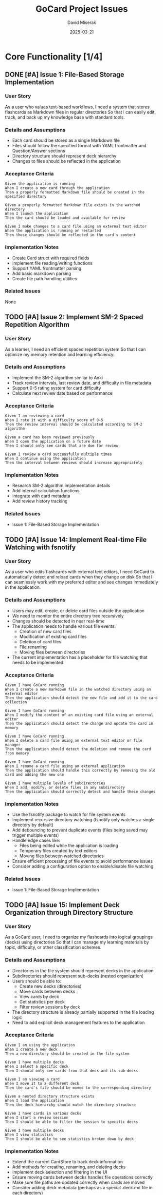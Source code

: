 #+TITLE: GoCard Project Issues
#+AUTHOR: David Miserak
#+DATE: 2025-03-21
#+PROPERTY: priority (A B C)
#+PROPERTY: status "TODO" "IN-PROGRESS" "REVIEW" "DONE"
#+PROPERTY: effort_estimate 1:00 2:00 4:00 8:00 16:00 24:00 40:00
#+COLUMNS: %25ITEM %TODO %PRIORITY %TAGS %EFFORT

* Core Functionality [1/4]
** DONE [#A] Issue 1: File-Based Storage Implementation
:PROPERTIES:
:EFFORT:   16:00
:END:

*** User Story
As a user who values text-based workflows,
I need a system that stores flashcards as Markdown files in regular directories
So that I can easily edit, track, and back up my knowledge base with standard tools.

*** Details and Assumptions
- Each card should be stored as a single Markdown file
- Files should follow the specified format with YAML frontmatter and Question/Answer sections
- Directory structure should represent deck hierarchy
- Changes to files should be reflected in the application

*** Acceptance Criteria
#+BEGIN_SRC gherkin
Given the application is running
When I create a new card through the application
Then a properly formatted Markdown file should be created in the specified directory

Given a properly formatted Markdown file exists in the watched directory
When I launch the application
Then the card should be loaded and available for review

Given I make changes to a card file using an external text editor
When the application is running or restarted
Then those changes should be reflected in the card's content
#+END_SRC

*** Implementation Notes
- Create Card struct with required fields
- Implement file reading/writing functions
- Support YAML frontmatter parsing
- Add basic markdown parsing
- Create file path handling utilities

*** Related Issues
None

** TODO [#A] Issue 2: Implement SM-2 Spaced Repetition Algorithm
:PROPERTIES:
:EFFORT:   8:00
:END:

*** User Story
As a learner,
I need an efficient spaced repetition system
So that I can optimize my memory retention and learning efficiency.

*** Details and Assumptions
- Implement the SM-2 algorithm similar to Anki
- Track review intervals, last review date, and difficulty in file metadata
- Support 0-5 rating system for card difficulty
- Calculate next review date based on performance

*** Acceptance Criteria
#+BEGIN_SRC gherkin
Given I am reviewing a card
When I rate it with a difficulty score of 0-5
Then the review interval should be calculated according to SM-2 algorithm

Given a card has been reviewed previously
When I open the application on a future date
Then I should only see cards that are due for review

Given I review a card successfully multiple times
When I continue using the application
Then the interval between reviews should increase appropriately
#+END_SRC

*** Implementation Notes
- Research SM-2 algorithm implementation details
- Add interval calculation functions
- Integrate with card metadata
- Add review history tracking

*** Related Issues
- Issue 1: File-Based Storage Implementation

** TODO [#A] Issue 14: Implement Real-time File Watching with fsnotify
:PROPERTIES:
:EFFORT:   8:00
:END:

*** User Story
As a user who edits flashcards with external text editors,
I need GoCard to automatically detect and reload cards when they change on disk
So that I can seamlessly work with my preferred editor and see changes immediately in the application.

*** Details and Assumptions
- Users may edit, create, or delete card files outside the application
- We need to monitor the entire directory tree recursively
- Changes should be detected in near real-time
- The application needs to handle various file events:
  - Creation of new card files
  - Modification of existing card files
  - Deletion of card files
  - File renaming
  - Moving files between directories
- The current implementation has a placeholder for file watching that needs to be implemented

*** Acceptance Criteria
#+BEGIN_SRC gherkin
Given I have GoCard running
When I create a new markdown file in the watched directory using an external editor
Then the application should detect the new file and add it to the card collection

Given I have GoCard running
When I modify the content of an existing card file using an external editor
Then the application should detect the change and update the card in memory

Given I have GoCard running
When I delete a card file using an external text editor or file manager
Then the application should detect the deletion and remove the card from memory

Given I have GoCard running
When I rename a card file using an external application
Then the application should handle this correctly by removing the old card and adding the new one

Given I have multiple levels of subdirectories
When I add, modify, or delete files in any subdirectory
Then the application should correctly detect and handle these changes
#+END_SRC

*** Implementation Notes
- Use the fsnotify package to watch for file system events
- Implement recursive directory watching (fsnotify only watches a single directory by default)
- Add debouncing to prevent duplicate events (files being saved may trigger multiple events)
- Handle edge cases like:
  - Files being edited while the application is loading
  - Temporary files created by text editors
  - Moving files between watched directories
- Ensure efficient processing of file events to avoid performance issues
- Consider adding a configuration option to enable/disable file watching

*** Related Issues
- Issue 1: File-Based Storage Implementation

** TODO [#A] Issue 15: Implement Deck Organization through Directory Structure
:PROPERTIES:
:EFFORT:   16:00
:END:

*** User Story
As a GoCard user,
I need to organize my flashcards into logical groupings (decks) using directories
So that I can manage my learning materials by topic, difficulty, or other classification schemes.

*** Details and Assumptions
- Directories in the file system should represent decks in the application
- Subdirectories should represent sub-decks (nested organization)
- Users should be able to:
  - Create new decks (directories)
  - Move cards between decks
  - View cards by deck
  - Get statistics per deck
  - Filter review sessions by deck
- The directory structure is already partially supported in the file loading logic
- Need to add explicit deck management features to the application

*** Acceptance Criteria
#+BEGIN_SRC gherkin
Given I am using the application
When I create a new deck
Then a new directory should be created in the file system

Given I have multiple decks
When I select a specific deck
Then I should only see cards from that deck and its sub-decks

Given I am viewing a card
When I move it to a different deck
Then the card's file should be moved to the corresponding directory

Given a nested directory structure exists
When I load the application
Then the deck hierarchy should match the directory structure

Given I have cards in various decks
When I start a review session
Then I should be able to filter the session to specific decks

Given I have multiple decks
When I view statistics
Then I should be able to see statistics broken down by deck
#+END_SRC

*** Implementation Notes
- Extend the current CardStore to track deck information
- Add methods for creating, renaming, and deleting decks
- Implement deck selection and filtering in the UI
- Ensure moving cards between decks handles file operations correctly
- Make sure file paths are updated correctly when cards are moved
- Consider adding deck metadata (perhaps as a special .deck.md file in each directory)
- Implement proper error handling for file operations across directories
- Consider platform-specific path handling for cross-platform compatibility
- Add a visual representation of the deck hierarchy in the UI

*** Example Structures
Current:
#+BEGIN_SRC
CardStore
└── map[filepath]*Card
#+END_SRC

Proposed:
#+BEGIN_SRC
CardStore
├── map[filepath]*Card  // All cards
└── map[deckPath]*Deck  // Organized by deck

Deck
├── Name           // Deck name (directory name)
├── Path           // Directory path
├── Cards          // Cards directly in this deck
├── SubDecks       // Child decks
└── ParentDeck     // Parent deck (optional)
#+END_SRC

*** Related Issues
- Issue 1: File-Based Storage Implementation
- Issue 3: Basic Card Navigation and Review Interface
- Issue 6: Search and Filter Functionality
* Enhanced Features [0/3]
** TODO [#B] Issue 13: Convert to Goldmark for Markdown Processing
:PROPERTIES:
:EFFORT:   8:00
:END:

*** User Story
As a developer of GoCard,
I need to upgrade the markdown parsing to use the Goldmark library
So that we can properly render rich markdown content with consistent parsing and better extensibility.

*** Details and Assumptions
- The current implementation uses a basic string-splitting approach for parsing markdown
- Goldmark is mentioned in the README as the intended markdown renderer
- Features needed:
  - Full markdown syntax support (tables, code blocks, etc.)
  - Support for syntax highlighting via Chroma integration
  - Extension capability for custom card formatting
  - Proper handling of markdown edge cases
- We need to maintain the YAML frontmatter handling separate from markdown content

*** Acceptance Criteria
#+BEGIN_SRC gherkin
Given a markdown file with complex formatting
When the file is loaded by the application
Then all markdown elements should be correctly parsed and represented in the Card struct

Given a card with rich markdown content in the question or answer
When the card is saved to disk
Then the markdown should be properly preserved in the output file

Given a card with code blocks using different programming languages
When the card is rendered
Then the code should maintain proper formatting and be ready for syntax highlighting

Given markdown content with special characters or edge cases
When the content is parsed
Then the parser should handle these cases correctly without data loss
#+END_SRC

*** Implementation Notes
- Use Goldmark as the markdown parser
- Separate the YAML frontmatter parsing from the markdown content parsing
- Consider using the Goldmark YAML frontmatter extension
- Integrate with Chroma for syntax highlighting as described in the README
- Update tests to verify proper parsing of complex markdown elements

*** Related Issues
- Issue 1: File-Based Storage Implementation
- Issue 4: Markdown Rendering with Code Syntax Highlighting

** TODO [#B] Issue 3: Basic Card Navigation and Review Interface
:PROPERTIES:
:EFFORT:   24:00
:END:

*** User Story
As a user,
I need a simple interface to navigate and review my flashcards
So that I can focus on learning without distractions.

*** Details and Assumptions
- Show question first, then reveal answer on command
- Support core keyboard shortcuts (space, 0-5, n, e, d, q)
- Display card metadata and progress information
- Provide simple navigation between due cards

*** Acceptance Criteria
#+BEGIN_SRC gherkin
Given I am viewing a question
When I press space
Then the answer should be revealed

Given I am viewing a card's answer
When I press a number from 0-5
Then the card should be rated and I should move to the next due card

Given there are multiple due cards
When I complete a review session
Then I should see a summary of my progress
#+END_SRC

*** Implementation Notes
- Use Fyne GUI toolkit for Go as mentioned in README
- Implement keyboard shortcut handling
- Create simple card display UI
- Add progress tracking for review sessions
- Create session summary view

*** Related Issues
- Issue 1: File-Based Storage Implementation
- Issue 2: Implement SM-2 Spaced Repetition Algorithm

** TODO [#B] Issue 4: Markdown Rendering with Code Syntax Highlighting
:PROPERTIES:
:EFFORT:   16:00
:END:

*** User Story
As a developer using flashcards for programming concepts,
I need proper rendering of markdown with syntax highlighting for code blocks
So that I can effectively learn programming-related content.

*** Details and Assumptions
- Support full Markdown rendering
- Implement syntax highlighting for 50+ programming languages
- Ensure code blocks are properly formatted and readable
- Support for common programming markdown extensions
- Code blocks should be visually distinct from regular text
- Display line numbers for longer code blocks
- Handling of inline code vs. block code should be consistent

*** Acceptance Criteria
#+BEGIN_SRC gherkin
Given a card contains a code block with language specification
When the card is displayed
Then the code should be rendered with appropriate syntax highlighting

Given a card contains various markdown elements (lists, tables, etc.)
When the card is displayed
Then all elements should be properly rendered according to markdown specifications

Given a code block has a specific language specified
When the card is rendered
Then the syntax highlighting should match that language's conventions

Given code examples of varying complexity
When rendered in the application
Then they should maintain proper indentation and formatting
#+END_SRC

*** Implementation Notes
- Integrate Goldmark for markdown parsing
- Use Chroma for syntax highlighting as mentioned in README
- Create custom styling for code blocks
- Support at least the following languages: Go, Python, JavaScript, Java, C/C++, SQL, HTML/CSS, Rust, Ruby
- Optimize rendering performance for cards with multiple code blocks
- Add configuration options for syntax highlighting themes
- Consider side-by-side diff view for comparing code (mentioned in README)

*** Related Issues
- Issue 1: File-Based Storage Implementation
- Issue 13: Convert to Goldmark for Markdown Processing

** TODO [#B] Issue 6: Search and Filter Functionality
:PROPERTIES:
:EFFORT:   16:00
:END:

*** User Story
As a user with many flashcards,
I need to be able to search and filter my card collection
So that I can quickly find specific cards or focus on particular topics.

*** Details and Assumptions
- Search by card content, title, or tags
- Filter by deck/directory
- Filter by due date, creation date, or difficulty
- Support for combining search criteria

*** Acceptance Criteria
#+BEGIN_SRC gherkin
Given I have a collection of cards
When I enter a search term
Then only cards matching that term should be displayed

Given I have cards with various tags
When I filter by a specific tag
Then only cards with that tag should be shown

Given I have cards in different directories
When I select a specific directory
Then only cards from that directory should be displayed
#+END_SRC

*** Implementation Notes
- Implement text search functionality
- Add tag-based filtering
- Implement metadata-based filtering (due date, creation date, difficulty)
- Create UI components for search and filter controls
- Optimize search for large collections

*** Related Issues
- Issue 1: File-Based Storage Implementation
- Issue 4: Implement Deck Organization through Directory Structure

* Advanced Features [0/4]
** TODO [#C] Issue 7: Import/Export Compatibility
:PROPERTIES:
:EFFORT:   24:00
:END:

*** User Story
As a user with existing flashcard collections,
I need to import and export cards in common formats
So that I can migrate my knowledge base between different systems.

*** Details and Assumptions
- Support importing/exporting Anki packages (.apkg)
- Support plain text imports with common formats
- Preserve metadata when possible during import/export
- Handle batch operations for multiple cards

*** Acceptance Criteria
#+BEGIN_SRC gherkin
Given I have an Anki package file
When I import it into GoCard
Then the cards should be converted to Markdown files with appropriate metadata

Given I have a collection of GoCard markdown files
When I export them to an Anki package
Then the resulting file should be importable into Anki

Given I perform an import operation
When there are conflicts or format issues
Then I should receive clear error messages and options to resolve issues
#+END_SRC

*** Implementation Notes
- Research Anki package format
- Find or create Go libraries for handling .apkg files
- Implement mapping between Anki fields and GoCard format
- Add import/export UI
- Create conflict resolution handling

*** Related Issues
- Issue 1: File-Based Storage Implementation

** TODO [#C] Issue 8: Customizable Styling and Themes
:PROPERTIES:
:EFFORT:   8:00
:END:

*** User Story
As a user with specific visual preferences,
I need to be able to customize the application's appearance
So that I can create a comfortable learning environment.

*** Details and Assumptions
- Implement light and dark themes
- Allow customization of fonts, sizes, and colors
- Support for different code highlighting themes
- Store preferences in configuration file
- Provide sensible defaults for all customizable elements
- Support for high-contrast mode for accessibility
- Changes should apply immediately without requiring restart

*** Acceptance Criteria
#+BEGIN_SRC gherkin
Given I open the preferences dialog
When I select a different theme
Then the application's appearance should update accordingly

Given I modify font settings
When I view cards
Then the new font settings should be applied

Given I have set custom preferences
When I restart the application
Then my preferences should be preserved

Given I select a different code highlighting theme
When viewing a card with code blocks
Then the code should be highlighted according to the selected theme
#+END_SRC

*** Implementation Notes
- Create theme definition structure
- Implement theme switching mechanism
- Use CSS-like styling system for customization
- Add preferences UI with live preview
- Include at least 3 built-in themes (light, dark, high-contrast)
- Store theme configurations in the application config file
- Consider supporting custom CSS for advanced users
- Ensure all UI elements follow the theme consistently

*** Related Issues
- Issue 11: Configuration File Management
- Issue 4: Markdown Rendering with Code Syntax Highlighting

** TODO [#C] Issue 9: Code Testing Integration
:PROPERTIES:
:EFFORT:   24:00
:END:

*** User Story
As a developer learning programming concepts,
I need to be able to test code snippets directly from flashcards
So that I can verify my understanding through execution.

*** Details and Assumptions
- Support running code snippets in common languages
- Display execution results
- Handle basic input/output for testing
- Implement sandboxing for security
- Support for at least Python, JavaScript, and Go
- Allow for custom test cases
- Provide execution timeout to prevent infinite loops
- Show error messages in a user-friendly format

*** Acceptance Criteria
#+BEGIN_SRC gherkin
Given a card contains an executable code snippet
When I click "Run Code"
Then the code should execute and display the results

Given a code snippet requires input
When I run the code
Then I should be prompted for input values

Given a code snippet execution results in an error
When I run the code
Then I should see a clear error message explaining the issue

Given a code snippet is in a supported language
When I modify the code in the viewer
Then I should be able to run the modified version without changing the original card
#+END_SRC

*** Implementation Notes
- Research code execution options (local vs. remote execution)
- Implement language-specific execution environments
- Create secure sandboxing to prevent malicious code execution
- Add UI controls for code execution and input/output
- Consider using Docker containers for language isolation
- Implement caching of execution environments for better performance
- Add support for test cases that verify expected outputs
- Include execution statistics (runtime, memory usage)

*** Related Issues
- Issue 4: Markdown Rendering with Code Syntax Highlighting
- Issue 10: Cross-Platform Build Configuration

** TODO [#C] Issue 10: Cross-Platform Build Configuration
:PROPERTIES:
:EFFORT:   16:00
:END:

*** User Story
As a user on various operating systems,
I need GoCard to run seamlessly on my platform of choice
So that I can use it regardless of my operating system.

*** Details and Assumptions
- Support for Linux, macOS, and Windows
- Consistent user experience across platforms
- Appropriate installation methods for each OS
- Handle platform-specific file system differences
- Ensure keyboard shortcuts work consistently
- Address platform-specific UI rendering differences
- Package the application appropriately for each platform

*** Acceptance Criteria
#+BEGIN_SRC gherkin
Given development is complete
When building for Linux, macOS, and Windows
Then the application should compile and run without platform-specific bugs

Given installation instructions for each platform
When a user follows them
Then the application should install correctly and be ready to use

Given the application is running on different platforms
When performing the same actions
Then the behavior should be consistent across platforms

Given platform-specific conventions (e.g., keyboard shortcuts)
When using the application on that platform
Then the application should follow those conventions
#+END_SRC

*** Implementation Notes
- Set up cross-platform build pipeline
- Create OS-specific installation packages:
  - .deb/.rpm for Linux
  - .dmg/.pkg for macOS
  - .msi/.exe for Windows
- Use Fyne's cross-platform capabilities
- Implement file path handling that works across systems
- Test UI rendering on all target platforms
- Create platform-specific fallbacks where needed
- Document platform-specific considerations
- Consider CI/CD setup for automated cross-platform builds

*** Related Issues
- Issue 11: Configuration File Management

* Infrastructure [0/1]

** TODO [#B] Issue 11: Configuration File Management
:PROPERTIES:
:EFFORT:   8:00
:END:

*** User Story
As a user with specific preferences,
I need a well-documented configuration system
So that I can customize the application to my workflows.

*** Details and Assumptions
- Create ~/.gocard.yaml configuration file
- Document all available options
- Provide sensible defaults
- Validate configuration on load
- Support for multiple configuration profiles
- Allow command-line overrides of config options
- Include comments in default config file explaining options
- Handle configuration errors gracefully

*** Acceptance Criteria
#+BEGIN_SRC gherkin
Given a fresh installation
When I launch the application for the first time
Then a default configuration file should be created

Given I modify the configuration file
When I restart the application
Then my changes should be applied

Given I make an invalid change to the configuration
When I launch the application
Then I should receive a clear error message and fallback to defaults

Given I specify a config file location via command line
When I launch the application
Then it should use that config file instead of the default location
#+END_SRC

*** Implementation Notes
- Use YAML for configuration format
- Create configuration struct that maps to YAML structure
- Implement validation logic for all settings
- Add detailed comments in default configuration
- Create helper functions for common configuration tasks
- Support environment variable overrides
- Add command-line flags for configuration options
- Implement configuration reloading without restart (when possible)
- Create migration path for future config format changes

*** Related Issues
- Issue 8: Customizable Styling and Themes
